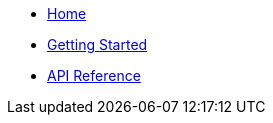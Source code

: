 * xref:index.adoc[Home]
* xref:getting-started.adoc[Getting Started]
* xref:api-reference.adoc[API Reference]
